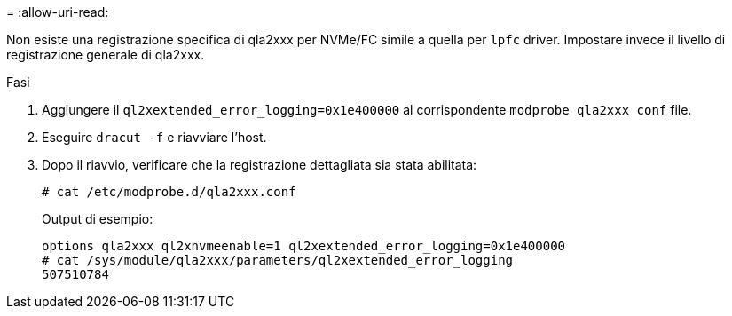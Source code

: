 = 
:allow-uri-read: 


Non esiste una registrazione specifica di qla2xxx per NVMe/FC simile a quella per `lpfc` driver. Impostare invece il livello di registrazione generale di qla2xxx.

.Fasi
. Aggiungere il `ql2xextended_error_logging=0x1e400000` al corrispondente `modprobe qla2xxx conf` file.
. Eseguire `dracut -f` e riavviare l'host.
. Dopo il riavvio, verificare che la registrazione dettagliata sia stata abilitata:
+
[listing]
----
# cat /etc/modprobe.d/qla2xxx.conf
----
+
Output di esempio:

+
[listing]
----
options qla2xxx ql2xnvmeenable=1 ql2xextended_error_logging=0x1e400000
# cat /sys/module/qla2xxx/parameters/ql2xextended_error_logging
507510784
----

